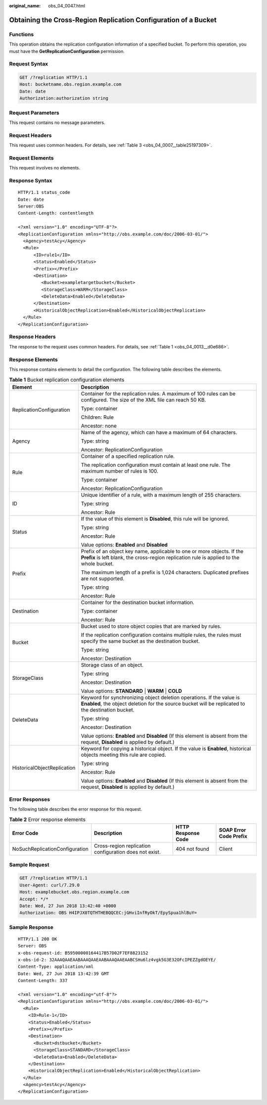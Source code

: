 :original_name: obs_04_0047.html

.. _obs_04_0047:

Obtaining the Cross-Region Replication Configuration of a Bucket
================================================================

Functions
---------

This operation obtains the replication configuration information of a specified bucket. To perform this operation, you must have the **GetReplicationConfiguration** permission.

Request Syntax
--------------

.. code-block:: text

   GET /?replication HTTP/1.1
   Host: bucketname.obs.region.example.com
   Date: date
   Authorization:authorization string

Request Parameters
------------------

This request contains no message parameters.

Request Headers
---------------

This request uses common headers. For details, see :ref:`Table 3 <obs_04_0007__table25197309>`.

Request Elements
----------------

This request involves no elements.

Response Syntax
---------------

::

   HTTP/1.1 status_code
   Date: date
   Server:OBS
   Content-Length: contentlength

   <?xml version="1.0" encoding="UTF-8"?>
   <ReplicationConfiguration xmlns="http://obs.example.com/doc/2006-03-01/">
     <Agency>testAcy</Agency>
     <Rule>
         <ID>rule1</ID>
         <Status>Enabled</Status>
         <Prefix></Prefix>
         <Destination>
            <Bucket>exampletargetbucket</Bucket>
            <StorageClass>WARM</StorageClass>
            <DeleteData>Enabled</DeleteData>
         </Destination>
         <HistoricalObjectReplication>Enabled</HistoricalObjectReplication>
     </Rule>
   </ReplicationConfiguration>

Response Headers
----------------

The response to the request uses common headers. For details, see :ref:`Table 1 <obs_04_0013__d0e686>`.

Response Elements
-----------------

This response contains elements to detail the configuration. The following table describes the elements.

.. table:: **Table 1** Bucket replication configuration elements

   +-----------------------------------+----------------------------------------------------------------------------------------------------------------------------------------------------------------------------+
   | Element                           | Description                                                                                                                                                                |
   +===================================+============================================================================================================================================================================+
   | ReplicationConfiguration          | Container for the replication rules. A maximum of 100 rules can be configured. The size of the XML file can reach 50 KB.                                                   |
   |                                   |                                                                                                                                                                            |
   |                                   | Type: container                                                                                                                                                            |
   |                                   |                                                                                                                                                                            |
   |                                   | Children: Rule                                                                                                                                                             |
   |                                   |                                                                                                                                                                            |
   |                                   | Ancestor: none                                                                                                                                                             |
   +-----------------------------------+----------------------------------------------------------------------------------------------------------------------------------------------------------------------------+
   | Agency                            | Name of the agency, which can have a maximum of 64 characters.                                                                                                             |
   |                                   |                                                                                                                                                                            |
   |                                   | Type: string                                                                                                                                                               |
   |                                   |                                                                                                                                                                            |
   |                                   | Ancestor: ReplicationConfiguration                                                                                                                                         |
   +-----------------------------------+----------------------------------------------------------------------------------------------------------------------------------------------------------------------------+
   | Rule                              | Container of a specified replication rule.                                                                                                                                 |
   |                                   |                                                                                                                                                                            |
   |                                   | The replication configuration must contain at least one rule. The maximum number of rules is 100.                                                                          |
   |                                   |                                                                                                                                                                            |
   |                                   | Type: container                                                                                                                                                            |
   |                                   |                                                                                                                                                                            |
   |                                   | Ancestor: ReplicationConfiguration                                                                                                                                         |
   +-----------------------------------+----------------------------------------------------------------------------------------------------------------------------------------------------------------------------+
   | ID                                | Unique identifier of a rule, with a maximum length of 255 characters.                                                                                                      |
   |                                   |                                                                                                                                                                            |
   |                                   | Type: string                                                                                                                                                               |
   |                                   |                                                                                                                                                                            |
   |                                   | Ancestor: Rule                                                                                                                                                             |
   +-----------------------------------+----------------------------------------------------------------------------------------------------------------------------------------------------------------------------+
   | Status                            | If the value of this element is **Disabled**, this rule will be ignored.                                                                                                   |
   |                                   |                                                                                                                                                                            |
   |                                   | Type: string                                                                                                                                                               |
   |                                   |                                                                                                                                                                            |
   |                                   | Ancestor: Rule                                                                                                                                                             |
   |                                   |                                                                                                                                                                            |
   |                                   | Value options: **Enabled** and **Disabled**                                                                                                                                |
   +-----------------------------------+----------------------------------------------------------------------------------------------------------------------------------------------------------------------------+
   | Prefix                            | Prefix of an object key name, applicable to one or more objects. If the **Prefix** is left blank, the cross-region replication rule is applied to the whole bucket.        |
   |                                   |                                                                                                                                                                            |
   |                                   | The maximum length of a prefix is 1,024 characters. Duplicated prefixes are not supported.                                                                                 |
   |                                   |                                                                                                                                                                            |
   |                                   | Type: string                                                                                                                                                               |
   |                                   |                                                                                                                                                                            |
   |                                   | Ancestor: Rule                                                                                                                                                             |
   +-----------------------------------+----------------------------------------------------------------------------------------------------------------------------------------------------------------------------+
   | Destination                       | Container for the destination bucket information.                                                                                                                          |
   |                                   |                                                                                                                                                                            |
   |                                   | Type: container                                                                                                                                                            |
   |                                   |                                                                                                                                                                            |
   |                                   | Ancestor: Rule                                                                                                                                                             |
   +-----------------------------------+----------------------------------------------------------------------------------------------------------------------------------------------------------------------------+
   | Bucket                            | Bucket used to store object copies that are marked by rules.                                                                                                               |
   |                                   |                                                                                                                                                                            |
   |                                   | If the replication configuration contains multiple rules, the rules must specify the same bucket as the destination bucket.                                                |
   |                                   |                                                                                                                                                                            |
   |                                   | Type: string                                                                                                                                                               |
   |                                   |                                                                                                                                                                            |
   |                                   | Ancestor: Destination                                                                                                                                                      |
   +-----------------------------------+----------------------------------------------------------------------------------------------------------------------------------------------------------------------------+
   | StorageClass                      | Storage class of an object.                                                                                                                                                |
   |                                   |                                                                                                                                                                            |
   |                                   | Type: string                                                                                                                                                               |
   |                                   |                                                                                                                                                                            |
   |                                   | Ancestor: Destination                                                                                                                                                      |
   |                                   |                                                                                                                                                                            |
   |                                   | Value options: **STANDARD** \| **WARM** \| **COLD**                                                                                                                        |
   +-----------------------------------+----------------------------------------------------------------------------------------------------------------------------------------------------------------------------+
   | DeleteData                        | Keyword for synchronizing object deletion operations. If the value is **Enabled**, the object deletion for the source bucket will be replicated to the destination bucket. |
   |                                   |                                                                                                                                                                            |
   |                                   | Type: string                                                                                                                                                               |
   |                                   |                                                                                                                                                                            |
   |                                   | Ancestor: Destination                                                                                                                                                      |
   |                                   |                                                                                                                                                                            |
   |                                   | Value options: **Enabled** and **Disabled** (If this element is absent from the request, **Disabled** is applied by default.)                                              |
   +-----------------------------------+----------------------------------------------------------------------------------------------------------------------------------------------------------------------------+
   | HistoricalObjectReplication       | Keyword for copying a historical object. If the value is **Enabled**, historical objects meeting this rule are copied.                                                     |
   |                                   |                                                                                                                                                                            |
   |                                   | Type: string                                                                                                                                                               |
   |                                   |                                                                                                                                                                            |
   |                                   | Ancestor: Rule                                                                                                                                                             |
   |                                   |                                                                                                                                                                            |
   |                                   | Value options: **Enabled** and **Disabled** (If this element is absent from the request, **Disabled** is applied by default.)                                              |
   +-----------------------------------+----------------------------------------------------------------------------------------------------------------------------------------------------------------------------+

Error Responses
---------------

The following table describes the error response for this request.

.. table:: **Table 2** Error response elements

   +--------------------------------+--------------------------------------------------------+--------------------+------------------------+
   | Error Code                     | Description                                            | HTTP Response Code | SOAP Error Code Prefix |
   +================================+========================================================+====================+========================+
   | NoSuchReplicationConfiguration | Cross-region replication configuration does not exist. | 404 not found      | Client                 |
   +--------------------------------+--------------------------------------------------------+--------------------+------------------------+

Sample Request
--------------

.. code-block:: text

   GET /?replication HTTP/1.1
   User-Agent: curl/7.29.0
   Host: examplebucket.obs.region.example.com
   Accept: */*
   Date: Wed, 27 Jun 2018 13:42:40 +0000
   Authorization: OBS H4IPJX0TQTHTHEBQQCEC:jGHviInfRyOkT/EpySpua1hlBuY=

Sample Response
---------------

::

   HTTP/1.1 200 OK
   Server: OBS
   x-obs-request-id: B59500000164417B57D02F7EF8823152
   x-obs-id-2: 32AAAQAAEAABAAAQAAEAABAAAQAAEAABCSHu6lz4vgk5G3E32OFcIPEZZgdOEYE/
   Content-Type: application/xml
   Date: Wed, 27 Jun 2018 13:42:39 GMT
   Content-Length: 337

   <?xml version="1.0" encoding="utf-8"?>
   <ReplicationConfiguration xmlns="http://obs.example.com/doc/2006-03-01/">
     <Rule>
       <ID>Rule-1</ID>
       <Status>Enabled</Status>
       <Prefix></Prefix>
       <Destination>
         <Bucket>dstbucket</Bucket>
         <StorageClass>STANDARD</StorageClass>
         <DeleteData>Enabled</DeleteData>
       </Destination>
       <HistoricalObjectReplication>Enabled</HistoricalObjectReplication>
     </Rule>
     <Agency>testAcy</Agency>
   </ReplicationConfiguration>
